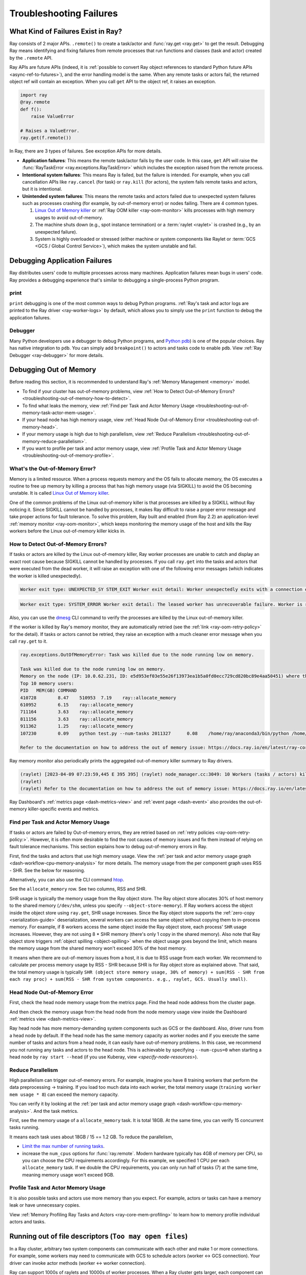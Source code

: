 Troubleshooting Failures
========================

What Kind of Failures Exist in Ray?
-----------------------------------

Ray consists of 2 major APIs. ``.remote()`` to create a task/actor and :func:`ray.get <ray.get>` to get the result. 
Debugging Ray means identifying and fixing failures from remote processes that run functions and classes (task and actor) created by the ``.remote`` API. 

Ray APIs are future APIs (indeed, it is :ref:`possible to convert Ray object references to standard Python future APIs <async-ref-to-futures>`), 
and the error handling model is the same. When any remote tasks or actors fail, the returned object ref will contain an exception. 
When you call ``get`` API to the object ref, it raises an exception.

.. code-block:: python

  import ray
  @ray.remote
  def f():
      raise ValueError
  
  # Raises a ValueError.
  ray.get(f.remote())

In Ray, there are 3 types of failures. See exception APIs for more details. 

- **Application failures**: This means the remote task/actor fails by the user code. In this case, ``get`` API will raise the :func:`RayTaskError <ray.exceptions.RayTaskError>` which includes the exception raised from the remote process.
- **Intentional system failures**: This means Ray is failed, but the failure is intended. For example, when you call cancellation APIs like ``ray.cancel`` (for task) or ``ray.kill`` (for actors), the system fails remote tasks and actors, but it is intentional.
- **Unintended system failures**: This means the remote tasks and actors failed due to unexpected system failures such as processes crashing (for example, by out-of-memory error) or nodes failing. There are 4 common types.

  1. `Linux Out of Memory killer <https://www.kernel.org/doc/gorman/html/understand/understand016.html>`_ or :ref:`Ray OOM killer <ray-oom-monitor>` kills processes with high memory usages to avoid out-of-memory.
  2. The machine shuts down (e.g., spot instance termination) or a :term:`raylet <raylet>` is crashed (e.g., by an unexpected failure). 
  3. System is highly overloaded or stressed (either machine or system components like Raylet or :term:`GCS <GCS / Global Control Service>`), which makes the system unstable and fail.

Debugging Application Failures
------------------------------

Ray distributes users' code to multiple processes across many machines. Application failures mean bugs in users' code.
Ray provides a debugging experience that's similar to debugging a single-process Python program.

print
~~~~~

``print`` debugging is one of the most common ways to debug Python programs. 
:ref:`Ray's task and actor logs are printed to the Ray driver <ray-worker-logs>` by default, 
which allows you to simply use the ``print`` function to debug the application failures.

Debugger
~~~~~~~~

Many Python developers use a debugger to debug Python programs, and `Python pdb <https://docs.python.org/3/library/pdb.html>`_) is one of the popular choices.
Ray has native integration to ``pdb``. You can simply add ``breakpoint()`` to actors and tasks code to enable ``pdb``. View :ref:`Ray Debugger <ray-debugger>` for more details.

.. _troubleshooting-out-of-memory:

Debugging Out of Memory
-----------------------

Before reading this section, it is recommended to understand Ray's :ref:`Memory Management <memory>` model.

- To find if your cluster has out-of-memory problems, view :ref:`How to Detect Out-of-Memory Errors? <troubleshooting-out-of-memory-how-to-detect>`.
- To find what leaks the memory, view :ref:`Find per Task and Actor Memory Usage <troubleshooting-out-of-memory-task-actor-mem-usage>`.
- If your head node has high memory usage, view :ref:`Head Node Out-of-Memory Error <troubleshooting-out-of-memory-head>`.
- If your memory usage is high due to high parallelism, view :ref:`Reduce Parallelism <troubleshooting-out-of-memory-reduce-parallelism>`.
- If you want to profile per task and actor memory usage, view :ref:`Profile Task and Actor Memory Usage <troubleshooting-out-of-memory-profile>`.

What's the Out-of-Memory Error?
~~~~~~~~~~~~~~~~~~~~~~~~~~~~~~~

Memory is a limited resource. When a process requests memory and the OS fails to allocate memory, the OS executes a routine to free up memory
by killing a process that has high memory usage (via SIGKILL) to avoid the OS becoming unstable. It is called `Linux Out of Memory killer <https://www.kernel.org/doc/gorman/html/understand/understand016.html>`_.

One of the common problems of the Linux out-of-memory killer is that processes are killed by a SIGKILL without Ray noticing it. 
Since SIGKILL cannot be handled by processes, it makes Ray difficult to raise a proper error message
and take proper actions for fault tolerance.
To solve this problem, Ray built and enabled (from Ray 2.2) an application-level :ref:`memory monitor <ray-oom-monitor>`,
which keeps monitoring the memory usage of the host and kills the Ray workers before the Linux out-of-memory killer kicks in. 

.. _troubleshooting-out-of-memory-how-to-detect:

How to Detect Out-of-Memory Errors?
~~~~~~~~~~~~~~~~~~~~~~~~~~~~~~~~~~~

If tasks or actors are killed by the Linux out-of-memory killer, Ray worker processes are unable to catch and display an exact root cause
because SIGKILL cannot be handled by processes. If you call ``ray.get`` into the tasks and actors that were executed from the dead worker,
it will raise an exception with one of the following error messages (which indicates the worker is killed unexpectedly).

.. code-block:: bash

  Worker exit type: UNEXPECTED_SY STEM_EXIT Worker exit detail: Worker unexpectedly exits with a connection error code 2. End of file. There are some potential root causes. (1) The process is killed by SIGKILL by OOM killer due to high memory usage. (2) ray stop --force is called. (3) The worker is crashed unexpectedly due to SIGSEGV or other unexpected errors.

.. code-block:: bash

  Worker exit type: SYSTEM_ERROR Worker exit detail: The leased worker has unrecoverable failure. Worker is requested to be destroyed when it is returned.

Also, you can use the `dmesg <https://phoenixnap.com/kb/dmesg-linux#:~:text=The%20dmesg%20command%20is%20a,take%20place%20during%20system%20startup.>`_ CLI command to verify the processes are killed by the Linux out-of-memory killer.

.. image:: ../images/dmsg.png
    :align: center

If the worker is killed by Ray's memory monitor, they are automatically retried (see the :ref:`link <ray-oom-retry-policy>` for the detail).
If tasks or actors cannot be retried, they raise an exception with 
a much cleaner error message when you call ``ray.get`` to it.

.. code-block:: bash

  ray.exceptions.OutOfMemoryError: Task was killed due to the node running low on memory.

  Task was killed due to the node running low on memory.
  Memory on the node (IP: 10.0.62.231, ID: e5d953ef03e55e26f13973ea1b5a0fd0ecc729cd820bc89e4aa50451) where the task (task ID: 43534ce9375fa8e4cd0d0ec285d9974a6a95897401000000, name=allocate_memory, pid=11362, memory used=1.25GB) was running was 27.71GB / 28.80GB (0.962273), which exceeds the memory usage threshold of 0.95. Ray killed this worker (ID: 6f2ec5c8b0d5f5a66572859faf192d36743536c2e9702ea58084b037) because it was the most recently scheduled task; to see more information about memory usage on this node, use `ray logs raylet.out -ip 10.0.62.231`. To see the logs of the worker, use `ray logs worker-6f2ec5c8b0d5f5a66572859faf192d36743536c2e9702ea58084b037*out -ip 10.0.62.231.`
  Top 10 memory users:
  PID	MEM(GB)	COMMAND
  410728	8.47	510953	7.19	ray::allocate_memory
  610952	6.15	ray::allocate_memory
  711164	3.63	ray::allocate_memory
  811156	3.63	ray::allocate_memory
  911362	1.25	ray::allocate_memory
  107230	0.09	python test.py --num-tasks 2011327	0.08	/home/ray/anaconda3/bin/python /home/ray/anaconda3/lib/python3.9/site-packages/ray/dashboard/dashboa...

  Refer to the documentation on how to address the out of memory issue: https://docs.ray.io/en/latest/ray-core/scheduling/ray-oom-prevention.html.

Ray memory monitor also periodically prints the aggregated out-of-memory killer summary to Ray drivers.

.. code-block:: bash

  (raylet) [2023-04-09 07:23:59,445 E 395 395] (raylet) node_manager.cc:3049: 10 Workers (tasks / actors) killed due to memory pressure (OOM), 0 Workers crashed due to other reasons at node (ID: e5d953ef03e55e26f13973ea1b5a0fd0ecc729cd820bc89e4aa50451, IP: 10.0.62.231) over the last time period. To see more information about the Workers killed on this node, use `ray logs raylet.out -ip 10.0.62.231`
  (raylet) 
  (raylet) Refer to the documentation on how to address the out of memory issue: https://docs.ray.io/en/latest/ray-core/scheduling/ray-oom-prevention.html. Consider provisioning more memory on this node or reducing task parallelism by requesting more CPUs per task. To adjust the kill threshold, set the environment variable `RAY_memory_usage_threshold` when starting Ray. To disable worker killing, set the environment variable `RAY_memory_monitor_refresh_ms` to zero.

Ray Dashboard's :ref:`metrics page <dash-metrics-view>` and :ref:`event page <dash-event>` also provides the out-of-memory killer-specific events and metrics.

.. image:: ../images/oom-metrics.png
    :align: center

.. image:: ../images/oom-events.png
    :align: center

.. _troubleshooting-out-of-memory-task-actor-mem-usage:

Find per Task and Actor Memory Usage
~~~~~~~~~~~~~~~~~~~~~~~~~~~~~~~~~~~~

If tasks or actors are failed by Out-of-memory errors, they are retried based on :ref:`retry policies <ray-oom-retry-policy:>`. 
However, it is often more desirable to find the root causes of memory issues and fix them instead of relying on fault tolerance mechanisms.
This section explains how to debug out-of-memory errors in Ray.

First, find the tasks and actors that use high memory usage. View the :ref:`per task and actor memory usage graph <dash-workflow-cpu-memory-analysis>` for more details.
The memory usage from the per component graph uses RSS - SHR. See the below for reasoning.

Alternatively, you can also use the CLI command `htop <https://htop.dev/>`_.

.. image:: ../images/htop.png
    :align: center

See the ``allocate_memory`` row. See two columns, RSS and SHR. 

SHR usage is typically the memory usage from the Ray object store. The Ray object store allocates 30% of host memory to the shared memory (``/dev/shm``, unless you specify ``--object-store-memory``).
If Ray workers access the object inside the object store using ``ray.get``, SHR usage increases. Since the Ray object store supports the :ref:`zero-copy <serialization-guide>`
deserialization, several workers can access the same object without copying them to in-process memory. For example, if
8 workers access the same object inside the Ray object store, each process' ``SHR`` usage increases. However, they are not using 8 * SHR memory (there's only 1 copy in the shared memory). 
Also note that Ray object store triggers :ref:`object spilling <object-spilling>` when the object usage goes beyond the limit, which means the memory usage from the shared memory won't exceed 30%
of the host memory.

It means when there are out-of-memory issues from a host, it is due to RSS usage from each worker. We recommend to calculate per
process memory usage by RSS - SHR because SHR is for Ray object store as explained above. That said, the total memory usage is typically
``SHR (object store memory usage, 30% of memory) + sum(RSS - SHR from each ray proc) + sum(RSS - SHR from system components. e.g., raylet, GCS. Usually small)``.

.. _troubleshooting-out-of-memory-head:

Head Node Out-of-Memory Error
~~~~~~~~~~~~~~~~~~~~~~~~~~~~~

First, check the head node memory usage from the metrics page. Find the head node address from the cluster page.

.. image:: ../images/head-node-addr.png
    :align: center

And then check the memory usage from the head node from the node memory usage view inside the Dashboard :ref:`metrics view <dash-metrics-view>`.

.. image:: ../images/metrics-node-view.png
    :align: center

Ray head node has more memory-demanding system components such as GCS or the dashboard. 
Also, driver runs from a head node by default. If the head node has the same memory capacity as worker nodes
and if you execute the same number of tasks and actors from a head node, it can easily have out-of-memory problems.
In this case, we recommend you not running any tasks and actors to the head node. This is achievable by specifying ``--num-cpus=0`` when starting a head node by ``ray start --head`` (if you use Kuberay, view `<specify-node-resources>`).

.. _troubleshooting-out-of-memory-reduce-parallelism:

Reduce Parallelism
~~~~~~~~~~~~~~~~~~

High parallelism can trigger out-of-memory errors. For example, imagine 
you have 8 training workers that perform the data preprocessing -> training. 
If you load too much data into each worker, the total memory usage (``training worker mem usage * 8``) can exceed the
memory capacity. 

You can verify it by looking at the :ref:`per task and actor memory usage graph <dash-workflow-cpu-memory-analysis>`. And the task metrics.

First, see the memory usage of a ``allocate_memory`` task. It is total 18GB.
At the same time, you can verify 15 concurrent tasks running.

.. image:: ../images/component-memory.png
    :align: center

.. image:: ../images/tasks-graph.png
    :align: center

It means each task uses about 18GB / 15 == 1.2 GB. To reduce the parallelism,

- `Limit the max number of running tasks <https://docs.ray.io/en/latest/ray-core/patterns/limit-running-tasks.html>`_. 
- increase the ``num_cpus`` options for :func:`ray.remote`. Modern hardware typically has 4GB of memory per CPU, so you can choose the CPU requirements accordingly. For this example, we specified 1 CPU per each ``allocate_memory`` task. If we double the CPU requirements, you can only run half of tasks (7) at the same time, meaning memory usage won't exceed 9GB.

.. _troubleshooting-out-of-memory-profile:

Profile Task and Actor Memory Usage
~~~~~~~~~~~~~~~~~~~~~~~~~~~~~~~~~~~

It is also possible tasks and actors use more memory than you expect. For example, actors or tasks can have a memory leak or have unnecessary copies.

View :ref:`Memory Profiling Ray Tasks and Actors <ray-core-mem-profiling>` to learn how to memory profile individual actors and tasks.


Running out of file descriptors (``Too may open files``)
--------------------------------------------------------

In a Ray cluster, arbitrary two system components can communicate with each other and make 1 or more connections.
For example, some workers may need to communicate with GCS to schedule actors (worker <-> GCS connection).
Your driver can invoke actor methods (worker <-> worker connection).

Ray can support 1000s of raylets and 10000s of worker processes. When a Ray cluster gets larger, 
each component can have an increasing number of network connections which requires file descriptors. 

Linux typically limits the default file descriptors per process to 1024. When there are
more than 1024 connections to the component, it can raise error messages below.

.. code-block:: bash

  Too may open files

It is especially common for the head node GCS process because it is a centralized
component that many other components in Ray communicate with. When you see this error message,
we recommend you adjust the max file descriptors limit per process via the ``ulimit`` command.

We recommend you apply ``ulimit -n 65536`` to your host configuration. However, you can also selectively apply it for
Ray components (view below example). Normally, each worker has 2~3 connections to GCS. Each raylet has 1~2 connections to GCS.
65536 file descriptors can handle 10000~15000 of workers and 1000~2000 of nodes. 
If you have more workers, you should consider using a higher number than 65536.

.. code-block:: bash
  # Start head node components with higher ulimit.
  ulimit -n 65536 ray start --head

  # Start worker node components with higher ulimit.
  ulimit -n 65536 ray start --address <head_node>

  # Start a Ray driver with higher ulimit.
  ulimit -n 65536 <python script>

If that fails, double-check that the hard limit is sufficiently large by running ``ulimit -Hn``. 
If it is too small, you can increase the hard limit as follows (these instructions work on EC2).

* Increase the hard ulimit for open file descriptors system-wide by running
  the following.

  .. code-block:: bash

    sudo bash -c "echo $USER hard nofile 65536 >> /etc/security/limits.conf"

* Logout and log back in.
